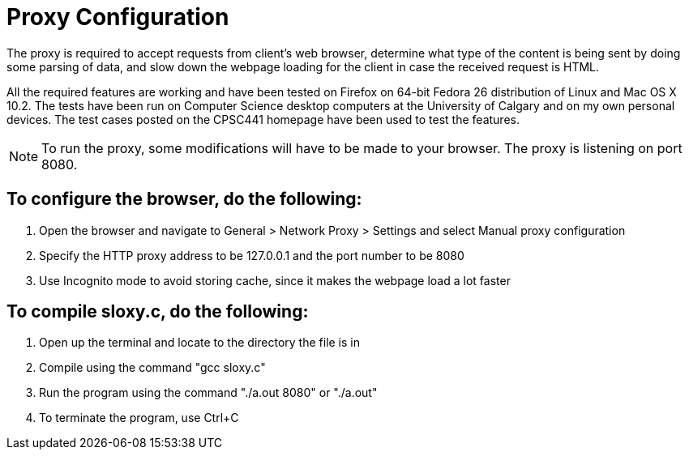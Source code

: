 = Proxy Configuration 

The proxy is required to accept requests from client's web browser, determine what type of the content is being sent by doing some parsing of data, and slow down the webpage loading for the client in case the received request is HTML.

All the required features are working and have been tested on Firefox on 64-bit Fedora 26 distribution of Linux and Mac OS X 10.2. The tests have been run on Computer Science desktop computers at the University of Calgary and on my own personal devices. The test cases posted on the CPSC441 homepage have been used to test the features.

NOTE: To run the proxy, some modifications will have to be made to your browser. The proxy is listening on port 8080. 


== To configure the browser, do the following:

. Open the browser and navigate to General > Network Proxy > Settings and select Manual proxy configuration
. Specify the HTTP proxy address to be 127.0.0.1 and the port number to be 8080
. Use Incognito mode to avoid storing cache, since it makes the webpage load a lot faster	


== To compile sloxy.c, do the following:

. Open up the terminal and locate to the directory the file is in
. Compile using the command "gcc sloxy.c"
. Run the program using the command "./a.out 8080" or "./a.out"
. To terminate the program, use Ctrl+C

